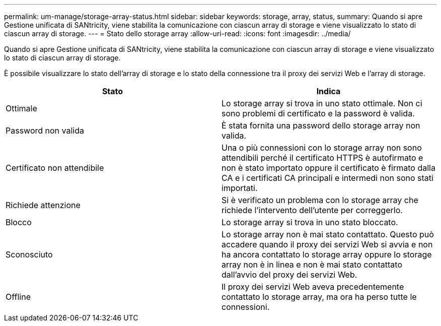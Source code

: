---
permalink: um-manage/storage-array-status.html 
sidebar: sidebar 
keywords: storage, array, status, 
summary: Quando si apre Gestione unificata di SANtricity, viene stabilita la comunicazione con ciascun array di storage e viene visualizzato lo stato di ciascun array di storage. 
---
= Stato dello storage array
:allow-uri-read: 
:icons: font
:imagesdir: ../media/


[role="lead"]
Quando si apre Gestione unificata di SANtricity, viene stabilita la comunicazione con ciascun array di storage e viene visualizzato lo stato di ciascun array di storage.

È possibile visualizzare lo stato dell'array di storage e lo stato della connessione tra il proxy dei servizi Web e l'array di storage.

[cols="1a,1a"]
|===
| Stato | Indica 


 a| 
Ottimale
 a| 
Lo storage array si trova in uno stato ottimale. Non ci sono problemi di certificato e la password è valida.



 a| 
Password non valida
 a| 
È stata fornita una password dello storage array non valida.



 a| 
Certificato non attendibile
 a| 
Una o più connessioni con lo storage array non sono attendibili perché il certificato HTTPS è autofirmato e non è stato importato oppure il certificato è firmato dalla CA e i certificati CA principali e intermedi non sono stati importati.



 a| 
Richiede attenzione
 a| 
Si è verificato un problema con lo storage array che richiede l'intervento dell'utente per correggerlo.



 a| 
Blocco
 a| 
Lo storage array si trova in uno stato bloccato.



 a| 
Sconosciuto
 a| 
Lo storage array non è mai stato contattato. Questo può accadere quando il proxy dei servizi Web si avvia e non ha ancora contattato lo storage array oppure lo storage array non è in linea e non è mai stato contattato dall'avvio del proxy dei servizi Web.



 a| 
Offline
 a| 
Il proxy dei servizi Web aveva precedentemente contattato lo storage array, ma ora ha perso tutte le connessioni.

|===